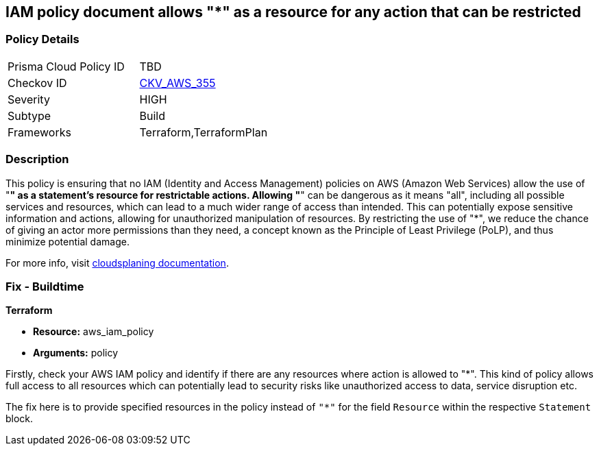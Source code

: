 
== IAM policy document allows "*" as a resource for any action that can be restricted

=== Policy Details

[width=45%]
[cols="1,1"]
|===
|Prisma Cloud Policy ID
| TBD

|Checkov ID
| https://github.com/bridgecrewio/checkov/blob/main/checkov/terraform/checks/resource/aws/IAMStarResourcePolicyDocument.py[CKV_AWS_355]

|Severity
|HIGH

|Subtype
|Build

|Frameworks
|Terraform,TerraformPlan

|===

=== Description

This policy is ensuring that no IAM (Identity and Access Management) policies on AWS (Amazon Web Services) allow the use of "*" as a statement's resource for restrictable actions. Allowing "*" can be dangerous as it means "all", including all possible services and resources, which can lead to a much wider range of access than intended. This can potentially expose sensitive information and actions, allowing for unauthorized manipulation of resources. By restricting the use of "*", we reduce the chance of giving an actor more permissions than they need, a concept known as the Principle of Least Privilege (PoLP), and thus minimize potential damage.

For more info, visit https://cloudsplaining.readthedocs.io/en/latest/glossary/resource-exposure/[cloudsplaning documentation].

=== Fix - Buildtime

*Terraform*

* *Resource:* aws_iam_policy
* *Arguments:* policy

Firstly, check your AWS IAM policy and identify if there are any resources where action is allowed to "*". This kind of policy allows full access to all resources which can potentially lead to security risks like unauthorized access to data, service disruption etc. 

The fix here is to provide specified resources in the policy instead of `"*"` for the field `Resource` within the respective `Statement` block.

